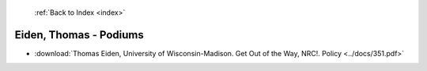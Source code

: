  :ref:`Back to Index <index>`

Eiden, Thomas - Podiums
-----------------------

* :download:`Thomas Eiden, University of Wisconsin-Madison. Get Out of the Way, NRC!. Policy <../docs/351.pdf>`
